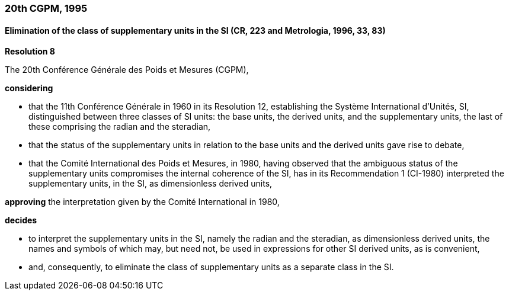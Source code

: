 === 20th CGPM, 1995

==== Elimination of the class of supplementary units in the SI (CR, 223 and Metrologia, 1996, 33, 83)

[align=center]
*Resolution 8*

The 20th Conférence Générale des Poids et Mesures (CGPM),

*considering*

* that the 11th Conférence Générale in 1960 in its Resolution 12, establishing the Système International d'Unités, SI, distinguished between three classes of SI units: the base units, the derived units, and the supplementary units, the last of these comprising the radian and the steradian,
* that the status of the supplementary units in relation to the base units and the derived units gave rise to debate,
* that the Comité International des Poids et Mesures, in 1980, having observed that the ambiguous status of the supplementary units compromises the internal coherence of the SI, has in its Recommendation 1 (CI-1980) interpreted the supplementary units, in the SI, as dimensionless derived units,

*approving* the interpretation given by the Comité International in 1980,

*decides*

* to interpret the supplementary units in the SI, namely the radian and the steradian, as dimensionless derived units, the names and symbols of which may, but need not, be used in expressions for other SI derived units, as is convenient,
* and, consequently, to eliminate the class of supplementary units as a separate class in the SI.